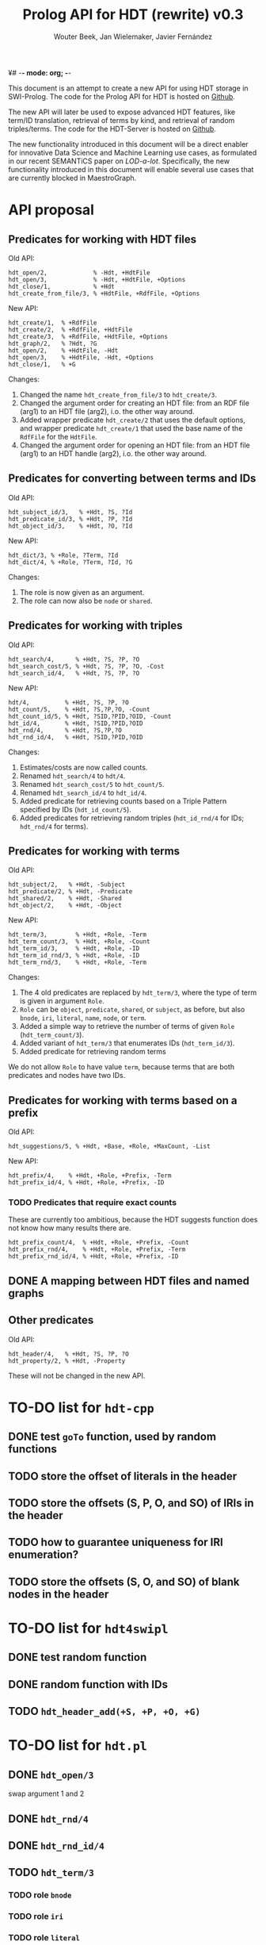 ¥# -*- mode: org; -*-
#+HTML_HEAD: <link rel="stylesheet" type="text/css" href="http://www.pirilampo.org/styles/readtheorg/css/htmlize.css"/>
#+HTML_HEAD: <link rel="stylesheet" type="text/css" href="http://www.pirilampo.org/styles/readtheorg/css/readtheorg.css"/>
#+HTML_HEAD: <script src="https://ajax.googleapis.com/ajax/libs/jquery/2.1.3/jquery.min.js"></script>
#+HTML_HEAD: <script src="https://maxcdn.bootstrapcdn.com/bootstrap/3.3.4/js/bootstrap.min.js"></script>
#+HTML_HEAD: <script type="text/javascript" src="http://www.pirilampo.org/styles/lib/js/jquery.stickytableheaders.js"></script>
#+HTML_HEAD: <script type="text/javascript" src="http://www.pirilampo.org/styles/readtheorg/js/readtheorg.js"></script>

#+TITLE: Prolog API for HDT (rewrite) v0.3
#+AUTHOR: Wouter Beek, Jan Wielemaker, Javier Fernández

This document is an attempt to create a new API for using HDT storage
in SWI-Prolog.  The code for the Prolog API for HDT is hosted on
[[https://github.com/JanWielemaker/hdt][Github]].

The new API will later be used to expose advanced HDT features, like
term/ID translation, retrieval of terms by kind, and retrieval of
random triples/terms.  The code for the HDT-Server is hosted on
[[https://github.com/MaestroGraph/HDT-Server][Github]].

The new functionality introduced in this document will be a direct
enabler for innovative Data Science and Machine Learning use cases, as
formulated in our recent SEMANTiCS paper on /LOD-a-lot/.
Specifically, the new functionality introduced in this document will
enable several use cases that are currently blocked in MaestroGraph.

* API proposal
** Predicates for working with HDT files

Old API:

#+BEGIN_SRC
hdt_open/2,             % -Hdt, +HdtFile
hdt_open/3,             % -Hdt, +HdtFile, +Options
hdt_close/1,            % +Hdt
hdt_create_from_file/3, % +HdtFile, +RdfFile, +Options
#+END_SRC

New API:

#+BEGIN_SRC
hdt_create/1,  % +RdfFile
hdt_create/2,  % +RdfFile, +HdtFile
hdt_create/3,  % +RdfFile, +HdtFile, +Options
hdt_graph/2,   % ?Hdt, ?G
hdt_open/2,    % +HdtFile, -Hdt
hdt_open/3,    % +HdtFile, -Hdt, +Options
hdt_close/1,   % +G
#+END_SRC

Changes:
  1. Changed the name ~hdt_create_from_file/3~ to ~hdt_create/3~.
  2. Changed the argument order for creating an HDT file: from an RDF
     file (arg1) to an HDT file (arg2), i.o. the other way around.
  3. Added wrapper predicate ~hdt_create/2~ that uses the default
     options, and wrapper predicate ~hdt_create/1~ that used the base
     name of the ~RdfFile~ for the ~HdtFile~.
  4. Changed the argument order for opening an HDT file: from an HDT
     file (arg1) to an HDT handle (arg2), i.o. the other way around.

** Predicates for converting between terms and IDs

Old API:

#+BEGIN_SRC
hdt_subject_id/3,   % +Hdt, ?S, ?Id
hdt_predicate_id/3, % +Hdt, ?P, ?Id
hdt_object_id/3,    % +Hdt, ?O, ?Id
#+END_SRC

New API:

#+BEGIN_SRC
hdt_dict/3, % +Role, ?Term, ?Id
hdt_dict/4, % +Role, ?Term, ?Id, ?G
#+END_SRC

Changes:
  1. The role is now given as an argument.
  2. The role can now also be ~node~ or ~shared~.

** Predicates for working with triples

Old API:

#+BEGIN_SRC
hdt_search/4,      % +Hdt, ?S, ?P, ?O
hdt_search_cost/5, % +Hdt, ?S, ?P, ?O, -Cost
hdt_search_id/4,   % +Hdt, ?S, ?P, ?O
#+END_SRC

New API:

#+BEGIN_SRC
hdt/4,          % +Hdt, ?S, ?P, ?O
hdt_count/5,    % +Hdt, ?S,?P,?O, -Count
hdt_count_id/5, % +Hdt, ?SID,?PID,?OID, -Count
hdt_id/4,       % +Hdt, ?SID,?PID,?OID
hdt_rnd/4,      % +Hdt, ?S,?P,?O
hdt_rnd_id/4,   % +Hdt, ?SID,?PID,?OID
#+END_SRC

Changes:
  1. Estimates/costs are now called counts.
  2. Renamed ~hdt_search/4~ to ~hdt/4~.
  3. Renamed ~hdt_search_cost/5~ to ~hdt_count/5~.
  4. Renamed ~hdt_search_id/4~ to ~hdt_id/4~.
  5. Added predicate for retrieving counts based on a Triple Pattern
     specified by IDs (~hdt_id_count/5~).
  6. Added predicates for retrieving random triples (~hdt_id_rnd/4~
     for IDs; ~hdt_rnd/4~ for terms).

** Predicates for working with terms

Old API:

#+BEGIN_SRC
hdt_subject/2,   % +Hdt, -Subject
hdt_predicate/2, % +Hdt, -Predicate
hdt_shared/2,    % +Hdt, -Shared
hdt_object/2,    % +Hdt, -Object
#+END_SRC

New API:

#+BEGIN_SRC
hdt_term/3,        % +Hdt, +Role, -Term
hdt_term_count/3,  % +Hdt, +Role, -Count
hdt_term_id/3,     % +Hdt, +Role, -ID
hdt_term_id_rnd/3, % +Hdt, +Role, -ID
hdt_term_rnd/3,    % +Hdt, +Role, -Term
#+END_SRC

Changes:

  1. The 4 old predicates are replaced by ~hdt_term/3~, where the type
     of term is given in argument ~Role~.
  2. ~Role~ can be ~object~, ~predicate~, ~shared~, or ~subject~, as
     before, but also ~bnode~, ~iri~, ~literal~, ~name~, ~node~, or
     ~term~.
  3. Added a simple way to retrieve the number of terms of given
     ~Role~ (~hdt_term_count/3~).
  4. Added variant of ~hdt_term/3~ that enumerates IDs
     (~hdt_term_id/3~).
  5. Added predicate for retrieving random terms

We do not allow ~Role~ to have value ~term~, because terms that are
both predicates and nodes have two IDs.

** Predicates for working with terms based on a prefix

Old API:

#+BEGIN_SRC
hdt_suggestions/5, % +Hdt, +Base, +Role, +MaxCount, -List
#+END_SRC

New API:

#+BEGIN_SRC
hdt_prefix/4,    % +Hdt, +Role, +Prefix, -Term
hdt_prefix_id/4, % +Hdt, +Role, +Prefix, -ID
#+END_SRC

*** TODO Predicates that require exact counts

These are currently too ambitious, because the HDT suggests function
does not know how many results there are.

#+BEGIN_SRC 
hdt_prefix_count/4,  % +Hdt, +Role, +Prefix, -Count
hdt_prefix_rnd/4,    % +Hdt, +Role, +Prefix, -Term
hdt_prefix_rnd_id/4, % +Hdt, +Role, +Prefix, -ID
#+END_SRC

** DONE A mapping between HDT files and named graphs
** Other predicates

Old API:

#+BEGIN_SRC
hdt_header/4,   % +Hdt, ?S, ?P, ?O
hdt_property/2, % +Hdt, -Property
#+END_SRC

These will not be changed in the new API.

* TO-DO list for ~hdt-cpp~
** DONE test ~goTo~ function, used by random functions
** TODO store the offset of literals in the header
** TODO store the offsets (S, P, O, and SO)  of IRIs in the header
** TODO how to guarantee uniqueness for IRI enumeration?
** TODO store the offsets (S, O, and SO) of blank nodes in the header
* TO-DO list for ~hdt4swipl~
** DONE test random function
** DONE random function with IDs
** TODO ~hdt_header_add(+S, +P, +O, +G)~
* TO-DO list for ~hdt.pl~
** DONE ~hdt_open/3~
swap argument 1 and 2
** DONE ~hdt_rnd/4~
** DONE ~hdt_rnd_id/4~
** TODO ~hdt_term/3~
*** TODO role ~bnode~
*** TODO role ~iri~
*** TODO role ~literal~
*** TODO role ~term~
** DONE ~hdt_term/4~
** DONE ~hdt_term_count/4~
** DONE ~hdt_term_id/3~
** DONE ~hdt_term_rnd/3~
** DONE ~hdt_term_rnd/4~
** DONE ~hdt_term_rnd_id/3~
** DONE ~hdt_term_rnd_id/4~
